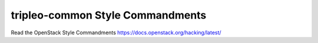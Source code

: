 tripleo-common Style Commandments
=================================

Read the OpenStack Style Commandments https://docs.openstack.org/hacking/latest/
